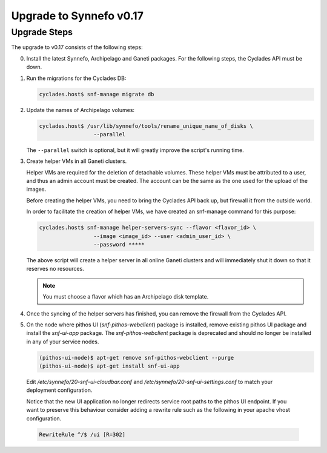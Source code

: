 Upgrade to Synnefo v0.17
^^^^^^^^^^^^^^^^^^^^^^^^

Upgrade Steps
=============

The upgrade to v0.17 consists of the following steps:

0. Install the latest Synnefo, Archipelago and Ganeti packages. For the
   following steps, the Cyclades API must be down.

1. Run the migrations for the Cyclades DB:

   .. code-block:: console

     cyclades.host$ snf-manage migrate db

2. Update the names of Archipelago volumes:

   .. code-block:: console

     cyclades.host$ /usr/lib/synnefo/tools/rename_unique_name_of_disks \
                      --parallel


   The ``--parallel`` switch is optional, but it will greatly improve the
   script's running time.

3. Create helper VMs in all Ganeti clusters.

   Helper VMs are required for the deletion of detachable volumes. These helper
   VMs must be attributed to a user, and thus an admin account must be created.
   The account can be the same as the one used for the upload of the images.

   Before creating the helper VMs, you need to bring the Cyclades API back up,
   but firewall it from the outside world.

   In order to facilitate the creation of helper VMs, we have created an
   snf-manage command for this purpose:

   .. code-block:: console

     cyclades.host$ snf-manage helper-servers-sync --flavor <flavor_id> \
                      --image <image_id> --user <admin_user_id> \
                      --password *****


   The above script will create a helper server in all online Ganeti clusters
   and will immediately shut it down so that it reserves no resources.

   .. note::

     You must choose a flavor which has an Archipelago disk template.

4. Once the syncing of the helper servers has finished, you can remove the
   firewall from the Cyclades API.

5. On the node where pithos UI (`snf-pithos-webclient`) package is installed, 
   remove existing pithos UI package and install the `snf-ui-app` package. 
   The `snf-pithos-webclient` package is deprecated and should no longer be 
   installed in any of your service nodes.
   
   .. code-block:: console
   
     (pithos-ui-node)$ apt-get remove snf-pithos-webclient --purge
     (pithos-ui-node)$ apt-get install snf-ui-app

  Edit `/etc/synnefo/20-snf-ui-cloudbar.conf` and
  `/etc/synnefo/20-snf-ui-settings.conf` to match your deployment
  configuration.

  Notice that the new UI application no longer redirects service root paths 
  to the pithos UI endpoint. If you want to preserve this behaviour consider 
  adding a rewrite rule such as the following in your apache vhost 
  configuration.
  
  .. code-block:: console
    
    RewriteRule ^/$ /ui [R=302]
   
